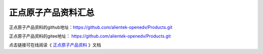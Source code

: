 
.. vim: syntax=rst

正点原子产品资料汇总
===================

正点原子产品资料的github地址：https://github.com/alientek-openedv/Products.git

正点原子产品资料的gitee地址： https://github.com/alientek-openedv/Products.git

点击链接可在线阅读《 `正点原子产品资料 <http://products.embedfire.com>`_ 》文档



